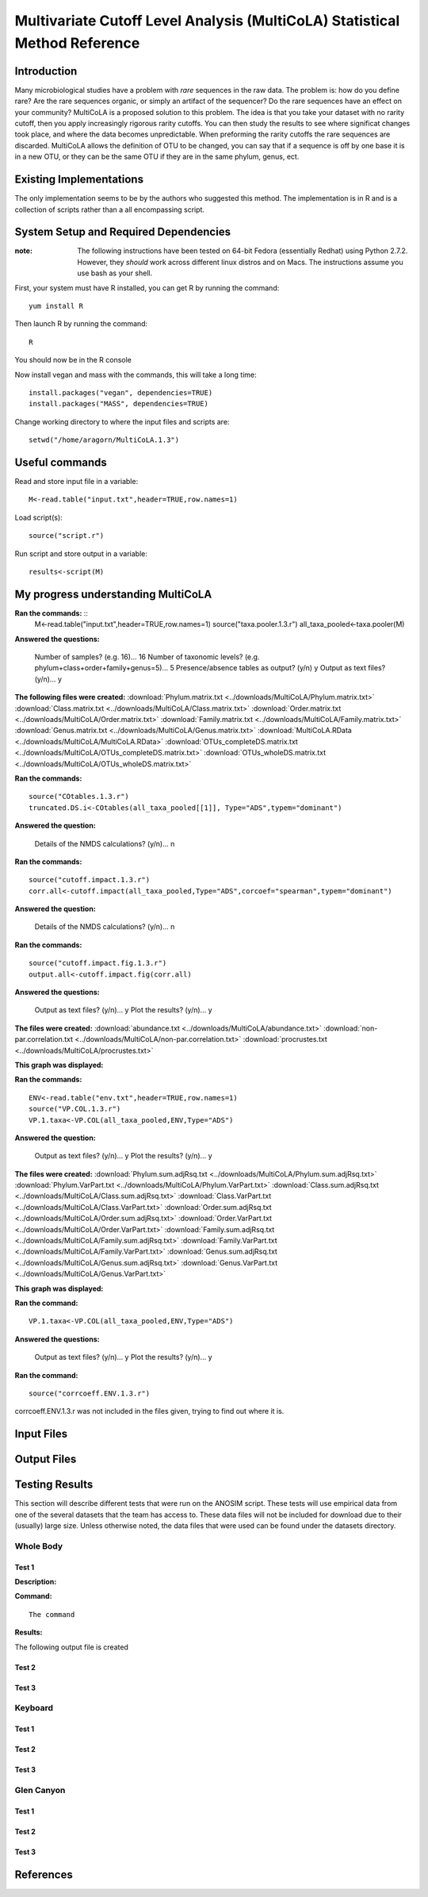 ===========================================================================
Multivariate Cutoff Level Analysis (MultiCoLA) Statistical Method Reference
===========================================================================

Introduction
------------
Many microbiological studies have a problem with `rare` sequences in the raw data. The problem is: how do you define rare? Are the rare sequences organic, or simply an artifact of the sequencer?  Do the rare sequences have an effect on your community? MultiCoLA is a proposed solution to this problem.  The idea is that you take your dataset with no rarity cutoff, then you apply increasingly rigorous rarity cutoffs.  You can then study the results to see where significat changes took place, and where the data becomes unpredictable. When preforming the rarity cutoffs the rare sequences are discarded. MultiCoLA allows the definition of OTU to be changed, you can say that if a sequence is off by one base it is in a new OTU, or they can be the same OTU if they are in the same phylum, genus, ect.

Existing Implementations
------------------------
The only implementation seems to be by the authors who suggested this method.  The implementation is in R and is a collection of scripts rather than a all encompassing script.


System Setup and Required Dependencies
--------------------------------------

:note: The following instructions have been tested on 64-bit Fedora (essentially Redhat) using Python 2.7.2. However, they `should` work across different linux distros and on Macs. The instructions assume you use bash as your shell.

First, your system must have R installed, you can get R by running the command: ::

	yum install R
	
Then launch R by running the command: ::

	R

You should now be in the R console

Now install vegan and mass with the commands, this will take a long time: ::

	install.packages("vegan", dependencies=TRUE)
	install.packages("MASS", dependencies=TRUE)
	
Change working directory to where the input files and scripts are: ::
	
	setwd("/home/aragorn/MultiCoLA.1.3")
	
Useful commands
---------------
	
Read and store input file in a variable: ::

	M<-read.table("input.txt",header=TRUE,row.names=1)
	
Load script(s): ::

	source("script.r")
	
Run script and store output in a variable: ::

	results<-script(M)
	
	
My progress understanding MultiCoLA
-----------------------------------
**Ran the commands:** ::
	M<-read.table("input.txt",header=TRUE,row.names=1)
	source("taxa.pooler.1.3.r")
	all_taxa_pooled<-taxa.pooler(M)
	
**Answered the questions:**

	Number of samples? (e.g. 16)... 16
	Number of taxonomic levels? (e.g. phylum+class+order+family+genus=5)... 5
	Presence/absence tables as output? (y/n) y
	Output as text files? (y/n)... y
	
**The following files were created:**
:download:`Phylum.matrix.txt <../downloads/MultiCoLA/Phylum.matrix.txt>`
:download:`Class.matrix.txt <../downloads/MultiCoLA/Class.matrix.txt>`	
:download:`Order.matrix.txt <../downloads/MultiCoLA/Order.matrix.txt>`
:download:`Family.matrix.txt <../downloads/MultiCoLA/Family.matrix.txt>`
:download:`Genus.matrix.txt <../downloads/MultiCoLA/Genus.matrix.txt>`
:download:`MultiCoLA.RData <../downloads/MultiCoLA/MultiCoLA.RData>`
:download:`OTUs_completeDS.matrix.txt <../downloads/MultiCoLA/OTUs_completeDS.matrix.txt>`
:download:`OTUs_wholeDS.matrix.txt <../downloads/MultiCoLA/OTUs_wholeDS.matrix.txt>`


**Ran the commands:** ::

	source("COtables.1.3.r")
	truncated.DS.i<-COtables(all_taxa_pooled[[1]], Type="ADS",typem="dominant")
        	
**Answered the question:**

        Details of the NMDS calculations? (y/n)...      n
	
**Ran the commands:** ::

        source("cutoff.impact.1.3.r")
        corr.all<-cutoff.impact(all_taxa_pooled,Type="ADS",corcoef="spearman",typem="dominant")

**Answered the question:**

        Details of the NMDS calculations? (y/n)...      n
        
**Ran the commands:** ::

        source("cutoff.impact.fig.1.3.r")
        output.all<-cutoff.impact.fig(corr.all)

**Answered the questions:**

        Output as text files? (y/n)...  y
        Plot the results? (y/n)...      y

**The files were created:**
:download:`abundance.txt <../downloads/MultiCoLA/abundance.txt>`
:download:`non-par.correlation.txt <../downloads/MultiCoLA/non-par.correlation.txt>`
:download:`procrustes.txt <../downloads/MultiCoLA/procrustes.txt>`

**This graph was displayed:**

.. image:: ../images/MultiCoLA/graph.png
      :align: center

**Ran the commands:** ::

        ENV<-read.table("env.txt",header=TRUE,row.names=1)
        source("VP.COL.1.3.r")
        VP.1.taxa<-VP.COL(all_taxa_pooled,ENV,Type="ADS")

**Answered the question:**

        Output as text files? (y/n)...  y
        Plot the results? (y/n)...      y
 
**The files were created:**
:download:`Phylum.sum.adjRsq.txt <../downloads/MultiCoLA/Phylum.sum.adjRsq.txt>`
:download:`Phylum.VarPart.txt <../downloads/MultiCoLA/Phylum.VarPart.txt>`
:download:`Class.sum.adjRsq.txt <../downloads/MultiCoLA/Class.sum.adjRsq.txt>`
:download:`Class.VarPart.txt <../downloads/MultiCoLA/Class.VarPart.txt>`
:download:`Order.sum.adjRsq.txt <../downloads/MultiCoLA/Order.sum.adjRsq.txt>`
:download:`Order.VarPart.txt <../downloads/MultiCoLA/Order.VarPart.txt>`
:download:`Family.sum.adjRsq.txt <../downloads/MultiCoLA/Family.sum.adjRsq.txt>`
:download:`Family.VarPart.txt <../downloads/MultiCoLA/Family.VarPart.txt>`
:download:`Genus.sum.adjRsq.txt <../downloads/MultiCoLA/Genus.sum.adjRsq.txt>`
:download:`Genus.VarPart.txt <../downloads/MultiCoLA/Genus.VarPart.txt>`

**This graph was displayed:**

.. image:: ../images/MultiCoLA/graph2.png
      :align: center


**Ran the command:** ::

        VP.1.taxa<-VP.COL(all_taxa_pooled,ENV,Type="ADS")

**Answered the questions:**

        Output as text files? (y/n)...  y
        Plot the results? (y/n)...      y
 
**Ran the command:** ::

        source("corrcoeff.ENV.1.3.r")

corrcoeff.ENV.1.3.r was not included in the files given, trying to find out where it is.

Input Files
-----------


Output Files
------------


Testing Results
---------------
This section will describe different tests that were run on the ANOSIM script.
These tests will use empirical data from one of the several datasets that the
team has access to. These data files will not be included for download due to
their (usually) large size. Unless otherwise noted, the data files that were
used can be found under the datasets directory.

Whole Body
^^^^^^^^^^
Test 1
~~~~~~
**Description:**


**Command:** ::

        The command

**Results:**

The following output file is created



Test 2
~~~~~~

Test 3
~~~~~~

Keyboard
^^^^^^^^

Test 1
~~~~~~

Test 2
~~~~~~

Test 3
~~~~~~

Glen Canyon
^^^^^^^^^^^

Test 1
~~~~~~

Test 2
~~~~~~

Test 3
~~~~~~

References
----------
